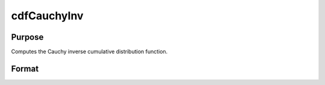 
cdfCauchyInv
==============================================

Purpose
----------------

Computes the Cauchy inverse cumulative distribution function.

Format
----------------
.. function:: cdfCauchyInv(p,a,b)

    :param p: Nx1 vector or scalar.  p must be greater than zero and less than 1.
    :type p: NxK matrix

    :param a: Location parameter; NxK matrix, Nx1 vector or scalar, ExE conformable with  p.
    :type a: TODO

    :param b: Scale parameter; NxK matrix, Nx1 vector or scalar, ExE conformable with  p.  b must be greater than 0.
    :type b: TODO

    :returns: y (*NxK matrix*), Nx1 vector or scalar.

